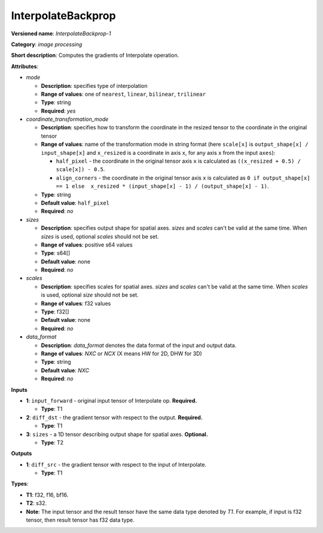.. SPDX-FileCopyrightText: 2020-2021 Intel Corporation
..
.. SPDX-License-Identifier: CC-BY-4.0

-------------------
InterpolateBackprop
-------------------

**Versioned name**: *InterpolateBackprop-1*

**Category**: *image processing*

**Short description**: Computes the gradients of Interpolate operation.

**Attributes**:

* *mode*

  * **Description**: specifies type of interpolation
  * **Range of values**: one of ``nearest``, ``linear``, ``bilinear``,
    ``trilinear``
  * **Type**: string
  * **Required**: *yes*

* *coordinate_transformation_mode*

  * **Description**: specifies how to transform the coordinate in the resized
    tensor to the coordinate in the original tensor
  * **Range of values**: name of the transformation mode in string format (here
    ``scale[x]`` is ``output_shape[x] / input_shape[x]`` and ``x_resized`` is a
    coordinate in axis ``x``, for any axis ``x`` from the input ``axes``):

    * ``half_pixel`` - the coordinate in the original tensor axis ``x`` is
      calculated as ``((x_resized + 0.5) / scale[x]) - 0.5``.
    * ``align_corners`` - the coordinate in the original tensor axis ``x`` is
      calculated as ``0 if output_shape[x] == 1 else  x_resized *
      (input_shape[x] - 1) / (output_shape[x] - 1)``.

  * **Type**: string
  * **Default value**: ``half_pixel``
  * **Required**: *no*

* *sizes*

  * **Description**: specifies output shape for spatial axes. *sizes* and
    *scales* can't be valid at the same time. When *sizes* is used, optional
    *scales* should not be set.
  * **Range of values**: positive s64 values
  * **Type**: s64[]
  * **Default value**: none
  * **Required**: *no*

* *scales*

  * **Description**: specifies scales for spatial axes. *sizes* and *scales*
    can't be valid at the same time. When *scales* is used, optional *size*
    should not be set.
  * **Range of values**: f32 values
  * **Type**: f32[]
  * **Default value**: none
  * **Required**: *no*

* *data_format*

  * **Description**: *data_format* denotes the data format of the input and
    output data.
  * **Range of values**: *NXC* or *NCX* (X means HW for 2D, DHW for 3D)
  * **Type**: string
  * **Default value**: *NXC*
  * **Required**: *no*

**Inputs**

* **1**: ``input_forward`` - original input tensor of Interpolate op.
  **Required.**

  * **Type**: T1

* **2**: ``diff_dst`` - the gradient tensor with respect to the output.
  **Required.**

  * **Type**: T1

* **3**: ``sizes`` - a 1D tensor describing output shape for spatial axes.
  **Optional.**

  * **Type**: T2

**Outputs**

* **1**: ``diff_src`` - the gradient tensor with respect to the input of
  Interpolate.

  * **Type**: T1

**Types**:

* **T1**: f32, f16, bf16.
* **T2**: s32.
* **Note**: The input tensor and the result tensor have the same data type
  denoted by *T1*. For example, if input is f32 tensor, then result tensor has
  f32 data type.
